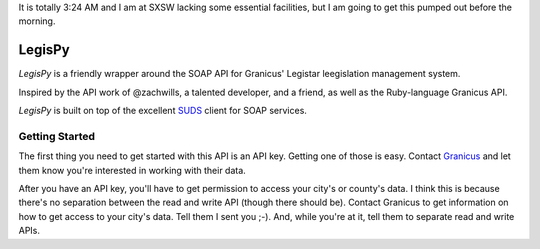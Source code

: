 It is totally 3:24 AM and I am at SXSW lacking some essential facilities, but I
am going to get this pumped out before the morning.

=======
LegisPy
=======

*LegisPy* is a friendly wrapper around the SOAP API for Granicus' Legistar leegislation management system.

Inspired by the API work of @zachwills, a talented developer, and a friend, as
well as the Ruby-language Granicus API.

*LegisPy* is built on top of the excellent `SUDS <https://fedorahosted.org/suds/>`_ client for SOAP services.

Getting Started
===============

The first thing you need to get started with this API is an API key.  Getting one of those is easy.  Contact `Granicus <http://www.granicus.com/form/Contact.html>`_ and let them know you're interested in working with their data.

After you have an API key, you'll have to get permission to access your city's or county's data.  I think this is because there's no separation between the read and write API (though there should be).  Contact Granicus to get information on how to get access to your city's data.  Tell them I sent you ;-).  And, while you're at it, tell them to separate read and write APIs.
